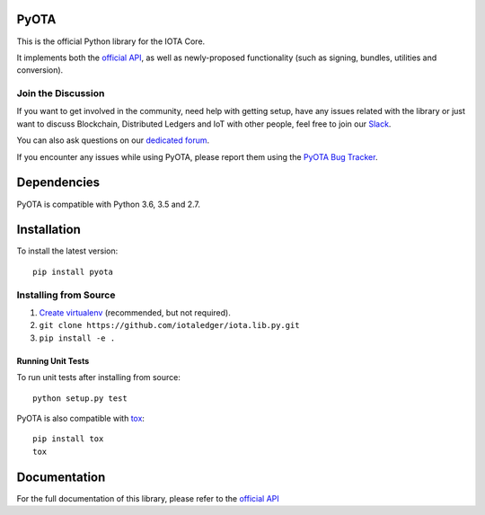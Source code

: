 .. image:: https://travis-ci.org/iotaledger/iota.lib.py.svg?branch=develop
   :target: https://travis-ci.org/iotaledger/iota.lib.py

=====
PyOTA
=====
This is the official Python library for the IOTA Core.

It implements both the `official API`_, as well as newly-proposed functionality
(such as signing, bundles, utilities and conversion).

Join the Discussion
===================
If you want to get involved in the community, need help with getting setup,
have any issues related with the library or just want to discuss Blockchain,
Distributed Ledgers and IoT with other people, feel free to join our `Slack`_.

You can also ask questions on our `dedicated forum`_.

If you encounter any issues while using PyOTA, please report them using the
`PyOTA Bug Tracker`_.

============
Dependencies
============
PyOTA is compatible with Python 3.6, 3.5 and 2.7.

============
Installation
============
To install the latest version::

  pip install pyota

Installing from Source
======================

1. `Create virtualenv`_ (recommended, but not required).
2. ``git clone https://github.com/iotaledger/iota.lib.py.git``
3. ``pip install -e .``

Running Unit Tests
------------------
To run unit tests after installing from source::

  python setup.py test

PyOTA is also compatible with `tox`_::

  pip install tox
  tox

=============
Documentation
=============
For the full documentation of this library, please refer to the
`official API`_


.. _Create virtualenv: https://virtualenvwrapper.readthedocs.io/
.. _SWIG: http://www.swig.org/download.html
.. _Slack: http://slack.iotatoken.com/
.. _dedicated forum: https://forum.iotatoken.com/
.. _official API: https://iota.readme.io/
.. _PyOTA Bug Tracker: https://github.com/iotaledger/iota.lib.py/issues
.. _tox: https://tox.readthedocs.io/
